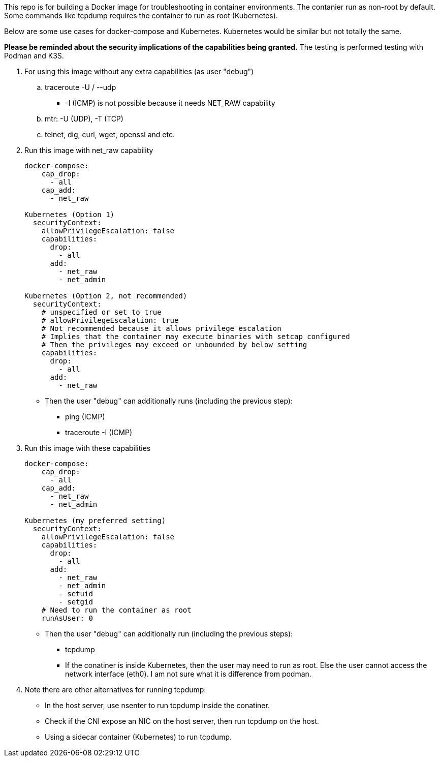 This repo is for building a Docker image
for troubleshooting in container environments.
The contanier run as non-root by default.
Some commands like tcpdump requires the container to run as root (Kubernetes).

Below are some use cases for docker-compose and Kubernetes.
Kubernetes would be similar but not totally the same.

*Please be reminded about the security implications of the capabilities being granted.*
The testing is performed testing with Podman and K3S.

. For using this image without any extra capabilities (as user "debug")
.. traceroute -U / --udp
*** -I (ICMP) is not possible because it needs NET_RAW capability
.. mtr: -U (UDP), -T (TCP)
.. telnet, dig, curl, wget, openssl and etc.
+
. Run this image with net_raw capability
[source,yaml]
+
----
docker-compose:
    cap_drop:
      - all
    cap_add:
      - net_raw

Kubernetes (Option 1)
  securityContext:
    allowPrivilegeEscalation: false
    capabilities:
      drop:
        - all
      add:
        - net_raw
        - net_admin

Kubernetes (Option 2, not recommended)
  securityContext:
    # unspecified or set to true
    # allowPrivilegeEscalation: true
    # Not recommended because it allows privilege escalation
    # Implies that the container may execute binaries with setcap configured
    # Then the privileges may exceed or unbounded by below setting
    capabilities:
      drop:
        - all
      add:
        - net_raw
----
+
** Then the user "debug" can additionally runs (including the previous step):
* ping (ICMP)
* traceroute -I (ICMP)

. Run this image with these capabilities
+
[source,yaml]
----
docker-compose:
    cap_drop:
      - all
    cap_add:
      - net_raw
      - net_admin

Kubernetes (my preferred setting)
  securityContext:
    allowPrivilegeEscalation: false
    capabilities:
      drop:
        - all
      add:
        - net_raw
        - net_admin
        - setuid
        - setgid
    # Need to run the container as root
    runAsUser: 0 
----
+
* Then the user "debug" can additionally run (including the previous steps):
** tcpdump
** If the conatiner is inside Kubernetes, then the user may need to run as root.
Else the user cannot access the network interface (eth0).
I am not sure what it is difference from podman.

. Note there are other alternatives for running tcpdump:
* In the host server, use nsenter to run tcpdump inside the conatiner.
* Check if the CNI expose an NIC on the host server, then run tcpdump on the host.
* Using a sidecar container (Kubernetes) to run tcpdump.
